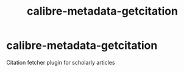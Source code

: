 #+TITLE: calibre-metadata-getcitation

* calibre-metadata-getcitation

Citation fetcher plugin for scholarly articles
